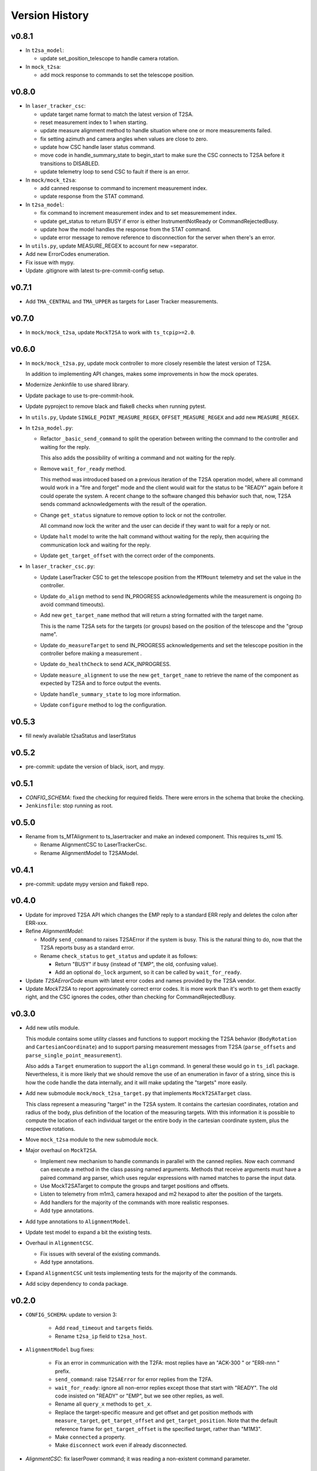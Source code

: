 .. py:currentmodule:: lsst.ts.lasertracker

.. _lsst.ts.lasertracker.version_history:

###############
Version History
###############

v0.8.1
------

* In ``t2sa_model``:

  * update set_position_telescope to handle camera rotation.

* In ``mock_t2sa``:

  * add mock response to commands to set the telescope position.


v0.8.0
------

* In ``laser_tracker_csc``:

  * update target name format to match the latest version of T2SA.

  * reset measurement index to 1 when starting.

  * update measure alignment method to handle situation where one or more measurements failed.

  * fix setting azimuth and camera angles when values are close to zero.

  * update how CSC handle laser status command.

  * move code in handle_summary_state to begin_start to make sure the CSC connects to T2SA before it transitions to DISABLED.

  * update telemetry loop to send CSC to fault if there is an error.

* In ``mock/mock_t2sa``:

  * add canned response to command to increment measurement index.

  * update response from the STAT command.

* In ``t2sa_model``:

  * fix command to increment measurement index and to set measuremement index.

  * update get_status to return BUSY if error is either InstrumentNotReady or CommandRejectedBusy.

  * update how the model handles the response from the STAT command.

  * update error message to remove reference to disconnection for the server when there's an error.

* In ``utils.py``, update MEASURE_REGEX to account for new =separator.

* Add new ErrorCodes enumeration.

* Fix issue with mypy.

* Update .gitignore with latest ts-pre-commit-config setup.

v0.7.1
------

* Add ``TMA_CENTRAL`` and ``TMA_UPPER`` as targets for Laser Tracker measurements.

v0.7.0
------

* In ``mock/mock_t2sa``, update ``MockT2SA`` to work with ``ts_tcpip>=2.0``.

v0.6.0
------

* In ``mock/mock_t2sa.py``, update mock controller to more closely resemble the latest version of T2SA.

  In addition to implementing API changes, makes some improvements in how the mock operates.

* Modernize Jenkinfile to use shared library.

* Update package to use ts-pre-commit-hook.

* Update pyproject to remove black and flake8 checks when running pytest.

* In ``utils.py``, Update ``SINGLE_POINT_MEASURE_REGEX``, ``OFFSET_MEASURE_REGEX`` and add new ``MEASURE_REGEX``.

* In ``t2sa_model.py``:

  * Refactor ``_basic_send_command`` to split the operation between writing the command to the controller and waiting for the reply.

    This also adds the possibility of writing a command and not waiting for the reply.

  * Remove ``wait_for_ready`` method.

    This method was introduced based on a previous iteration of the T2SA operation model, where all command would work in a "fire and forget" mode and the client would wait for the status to be "READY" again before it could operate the system.
    A recent change to the software changed this behavior such that, now, T2SA sends command acknowledgements with the result of the operation.

  * Change ``get_status`` signature to remove option to lock or not the controller.

    All command now lock the writer and the user can decide if they want to wait for a reply or not.

  * Update ``halt`` model to write the halt command without waiting for the reply, then acquiring the communication lock and waiting for the reply.

  * Update ``get_target_offset`` with the correct order of the components.

* In ``laser_tracker_csc.py``:

  * Update LaserTracker CSC to get the telescope position from the ``MTMount`` telemetry and set the value in the controller.

  * Update ``do_align`` method to send IN_PROGRESS acknowledgements while the measurement is ongoing (to avoid command timeouts).

  * Add new ``get_target_name`` method that will return a string formatted with the target name.

    This is the name T2SA sets for the targets (or groups) based on the position of the telescope and the "group name".

  * Update ``do_measureTarget`` to send IN_PROGRESS acknowledgements and set the telescope position in the controller before making a measurement .

  * Update ``do_healthCheck`` to send ACK_INPROGRESS.

  * Update ``measure_alignment`` to use the new ``get_target_name`` to retrieve the name of the component as expected by T2SA and to force output the events.

  * Update ``handle_summary_state`` to log more information.

  * Update ``configure`` method to log the configuration.

v0.5.3
------

* fill newly available t2saStatus and laserStatus

v0.5.2
------

* pre-commit: update the version of black, isort, and mypy.

v0.5.1
------

* `CONFIG_SCHEMA`: fixed the checking for required fields.
  There were errors in the schema that broke the checking.
* ``Jenkinsfile``: stop running as root.

v0.5.0
------

* Rename from ts_MTAlignment to ts_lasertracker and make an indexed component.
  This requires ts_xml 15.

  * Rename AlignmentCSC to LaserTrackerCsc.
  * Rename AlignmentModel to T2SAModel.

v0.4.1
------

* pre-commit: update mypy version and flake8 repo.

v0.4.0
------

* Update for improved T2SA API which changes the EMP reply to a standard ERR reply and deletes the colon after ERR-xxx.
* Refine `AlignmentModel`:

  * Modify ``send_command`` to raises T2SAError if the system is busy.
    This is the natural thing to do, now that the T2SA reports busy as a standard error.
  * Rename ``check_status`` to ``get_status`` and update it as follows:

    * Return "BUSY" if busy (instead of "EMP", the old, confusing value).
    * Add an optional ``do_lock`` argument, so it can be called by ``wait_for_ready``.

* Update `T2SAErrorCode` enum with latest error codes and names provided by the T2SA vendor.
* Update `MockT2SA` to report approximately correct error codes.
  It is more work than it's worth to get them exactly right, and the CSC ignores the codes, other than checking for CommandRejectedBusy.

v0.3.0
------

* Add new utils module.

  This module contains some utility classes and functions to support mocking the T2SA behavior (``BodyRotation`` and ``CartesianCoordinate``) and to support parsing measurement messages from T2SA  (``parse_offsets`` and ``parse_single_point_measurement``).

  Also adds a ``Target`` enumeration to support the ``align`` command.
  In general these would go in ``ts_idl`` package.
  Nevertheless, it is more likely that we should remove the use of an enumeration in favor of a string, since this is how the code handle the data internally, and it will make updating the "targets" more easily.

* Add new submodule ``mock/mock_t2sa_target.py`` that implements ``MockT2SATarget`` class.

  This class represent a measuring "target" in the T2SA system.
  It contains the cartesian coordinates, rotation and radius of the body, plus definition of the location of the measuring targets. 
  With this information it is possible to compute the location of each individual target or the entire body in the cartesian coordinate system, plus the respective rotations.

* Move ``mock_t2sa`` module to the new submodule ``mock``.

* Major overhaul on ``MockT2SA``.

  * Implement new mechanism to handle commands in parallel with the canned replies.
    Now each command can execute a method in the class passing named arguments.
    Methods that receive arguments must have a paired command arg parser, which uses regular expressions with named matches to parse the input data.

  * Use MockT2SATarget to compute the groups and target positions and offsets.
  * Listen to telemetry from m1m3, camera hexapod and m2 hexapod to alter the position of the targets.
  * Add handlers for the majority of the commands with more realistic responses.
  * Add type annotations.

* Add type annotations to ``AlignmentModel``.

* Update test model to expand a bit the existing tests.

* Overhaul in ``AlignmentCSC``.

  * Fix issues with several of the existing commands.

  * Add type annotations.

* Expand ``AlignmentCSC`` unit tests implementing tests for the majority of the commands.

* Add scipy dependency to conda package.

v0.2.0
------

* ``CONFIG_SCHEMA``: update to version 3:

    * Add ``read_timeout`` and ``targets`` fields.
    * Rename ``t2sa_ip`` field to ``t2sa_host``.

* ``AlignmentModel`` bug fixes:
 
    * Fix an error in communication with the T2FA: most replies have an "ACK-300 " or "ERR-nnn " prefix.
    * ``send_command``: raise ``T2SAError`` for error replies from the T2FA.
    * ``wait_for_ready``: ignore all non-error replies except those that start with "READY".
      The old code insisted on "READY" or "EMP", but we see other replies, as well.
    * Rename all ``query_x`` methods to ``get_x``.
    * Replace the target-specific measure and get offset and get position methods with ``measure_target``, ``get_target_offset`` and ``get_target_position``.
      Note that the default reference frame for ``get_target_offset`` is the specified target, rather than "M1M3".
    * Make ``connected`` a property.
    * Make ``disconnect`` work even if already disconnected.

* `AlignmentCSC`: fix laserPower command; it was reading a non-existent command parameter.

v0.1.0
------

Initial release.

Updates from previous (unreleased) versions:

* Updated for ts_salobj 7.
* Added preliminary documentation, including this version history.
* Add a continuous integration Jenkinsfile.
* Build with pyproject.toml
* Add pre-commit support.
* Add conda recipe.
* Add Jenkinsfile.conda to build conda package.
* Update Jenkinsfile to stop overriding HOME with WORKSPACE.
* Minor fixes on executable entrypoint.
